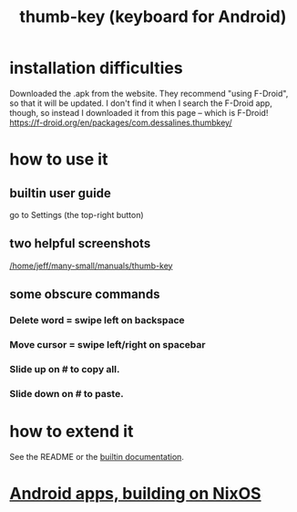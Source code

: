:PROPERTIES:
:ID:       5abd07c8-7b3d-447f-a303-e231c6902dec
:END:
#+title: thumb-key (keyboard for Android)
* installation difficulties
  Downloaded the .apk from the website.
  They recommend "using F-Droid",
  so that it will be updated.
  I don't find it when I search the F-Droid app, though,
  so instead I downloaded it from this page --
  which is F-Droid!
  https://f-droid.org/en/packages/com.dessalines.thumbkey/
* how to use it
** builtin user guide
:PROPERTIES:
:ID:       0e3d32b0-6f1f-4d27-8cf5-4e68824de55b
:END:
   go to Settings (the top-right button)
** two helpful screenshots
   [[/home/jeff/many-small/manuals/thumb-key]]
** some obscure commands
*** Delete word = swipe left on backspace
*** Move cursor = swipe left/right on spacebar
*** Slide up on # to copy all.
*** Slide down on # to paste.
* how to extend it
  See the README or the [[https://github.com/JeffreyBenjaminBrown/public_notes_with_github-navigable_links/blob/master/thumb_key_keyboard_for_android.org#builtin-user-guide][builtin documentation]].
* [[https://github.com/JeffreyBenjaminBrown/public_notes_with_github-navigable_links/blob/master/building_for_android_on_nixos.org][Android apps, building on NixOS]]
